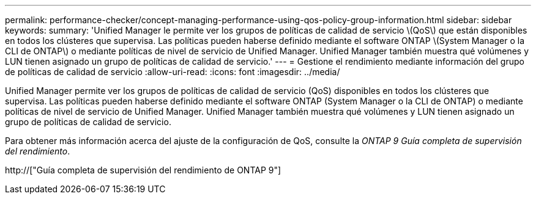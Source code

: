 ---
permalink: performance-checker/concept-managing-performance-using-qos-policy-group-information.html 
sidebar: sidebar 
keywords:  
summary: 'Unified Manager le permite ver los grupos de políticas de calidad de servicio \(QoS\) que están disponibles en todos los clústeres que supervisa. Las políticas pueden haberse definido mediante el software ONTAP \(System Manager o la CLI de ONTAP\) o mediante políticas de nivel de servicio de Unified Manager. Unified Manager también muestra qué volúmenes y LUN tienen asignado un grupo de políticas de calidad de servicio.' 
---
= Gestione el rendimiento mediante información del grupo de políticas de calidad de servicio
:allow-uri-read: 
:icons: font
:imagesdir: ../media/


[role="lead"]
Unified Manager permite ver los grupos de políticas de calidad de servicio (QoS) disponibles en todos los clústeres que supervisa. Las políticas pueden haberse definido mediante el software ONTAP (System Manager o la CLI de ONTAP) o mediante políticas de nivel de servicio de Unified Manager. Unified Manager también muestra qué volúmenes y LUN tienen asignado un grupo de políticas de calidad de servicio.

Para obtener más información acerca del ajuste de la configuración de QoS, consulte la _ONTAP 9 Guía completa de supervisión del rendimiento_.

http://["Guía completa de supervisión del rendimiento de ONTAP 9"]
